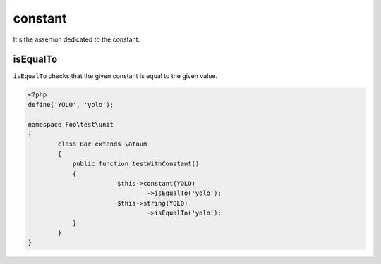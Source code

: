 .. _constant-anchor:

constant
********

It's the assertion dedicated to the constant.

.. _constant-isEqualTo:

isEqualTo
=========

``isEqualTo`` checks that the given constant is equal to the given value.

.. code-block:: php

	<?php
	define('YOLO', 'yolo');

	namespace Foo\test\unit
	{
		class Bar extends \atoum
		{
		    public function testWithConstant()
		    {
				$this->constant(YOLO)
					->isEqualTo('yolo');
				$this->string(YOLO)
					->isEqualTo('yolo');
		    }
		}
	}
